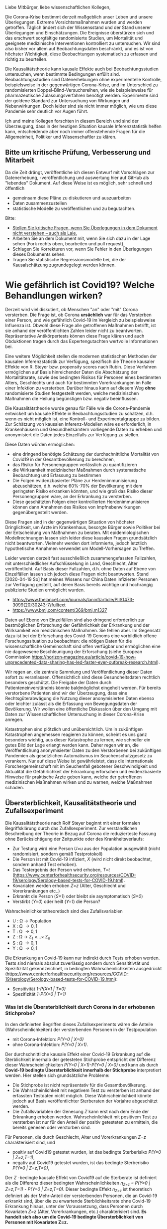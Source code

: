 Liebe Mitbürger, liebe wissenschaftlichen Kollegen,

Die Corona-Krise bestimmt derzeit maßgeblich unser Leben und unsere Überlegungen.
Extreme Vorsichtsmaßnahmen wurden und werden getroffen.
Täglich ändert sich der Wissensstand und der Stand unserer Überlegungen und Einschätzungen.
Die Ereignisse überstürzen sich und das erschwert sorgfältige randomisierte Studien, um Mortalität und geeignete medizinische Interventionen kontrolliert zu untersuchen.
Wir sind also bisher vor allem auf Beobachtungsdaten beschränkt, und es ist von höchster Wichtigkeit, diese Beobachtungen systematisch zu erfassen und richtig zu beurteilen.

Die Kausalitätstheorie kann kausale Effekte auch bei Beobachtungsstudien untersuchen, wenn bestimmte Bedingungen erfüllt sind.
Beobachtungsstudien sind Datenerhebungen ohne experimentelle Kontrolle, beispielsweise in der gegenwärtigen Corona-Krise, und im Unterschied zu randomisierten Doppel-Blind-Versuchsreihen, wie sie beispielsweise für pharmazeutische Zulassungsverfahren benötigt werden.
Experimente sind der goldene Standard zur Untersuchung von Wirkungen und Nebenwirkungen. 
Doch leider sind sie nicht immer möglich, wie uns diese Pandemie sehr deutlich vor Augen führt.

Ich und meine Kollegen forschten in diesem Bereich und sind der Überzeugung, dass in der heutigen Situation kausale Inferenzstatistik helfen kann, entscheidende aber noch immer offenstehende Fragen für die Allgemeinheit, Politiker und Wissenschaftler zu klären.


** Bitte um kritische Prüfung, Verbesserung und Mitarbeit
Da die Zeit drängt, veröffentliche ich diesen Entwurf mit Vorschlägen zur Datenerhebung, -veröffentlichung und auswertung hier auf GitHub als "lebendes" Dokument.
Auf diese Weise ist es möglich, sehr schnell und öffentlich 
- gemeinsam diese Pläne zu diskutieren und auszuarbeiten
- Daten zusammenzustellen
- statistische Modelle zu veröffentlichen und zu begutachten.

Bitte:
# - Veröffentlichen und teilen Sie den Link zu diesem Dokument (und seinem GitHub repository), um zu helfen, die offenen Fragen in der Corona-Krise mittels statistische Ursachenforschung zu klären und das Wissen um diese Möglichkeiten zu verbreiten.
# - Schreiben Sie ein Unterstützungsschreiben für die Erhebung und Veröffentlichung der [[Daten][Benötigten Daten]].
# - Stellen Sie [[Daten][benötigten Daten]] zusammen.
- [[https://github.com/gkappler/CausalCovid-19/issues][Stellen Sie kritische Fragen, wenn Sie Überlegungen in dem Dokument nicht verstehen -- auch als Laie.]]
- Arbeiten Sie an dem Dokument mit, wenn Sie sich dazu in der Lage sehen (Fork rechts oben, bearbeiten und pull request).
- Schlagen Sie Korrekturen vor, wenn Sie Fehler in den Überlegungen dieses Dokuments sehen.
- Tragen Sie statistische Regressionsmodelle bei, die der Kausalschätzung zugrundegelegt werden können.


* Wie gefährlich ist Covid19? Welche Behandlungen wirken? 
Derzeit wird viel diskutiert, ob Menschen "an" oder "mit" Corona versterben.
Die Frage ist, ob Corona *ursächlich* war für das Versterben einer Person, und wie gefährlich Covid-19 im Vergleich zu beispielsweise Influenza ist.
Obwohl diese Frage alle getroffenen Maßnahmen betrifft, ist sie anhand der veröffentlichten Zahlen leider nicht zu beantworten.
Repräsentative Antikörpertests können diese Frage klären und auch Obduktionen tragen durch das Expertengutachten wertvolle Informationen bei.

Eine weitere Möglichkeit stellen die modernen statistischen Methoden der kausalen Inferenzstatistik zur Verfügung, spezifisch die Theorie kausaler Effekte von R. Steyer bzw. propensity scores nach Rubin.
Diese Verfahren ermöglichen auf Basis hinreichender Daten die Abschätzung der Mortalitätsrate, sowie des bedingten Risikos für Personen eines bestimmten Alters, Geschlechts und auch für bestimmten Vorerkrankungen im Falle einer Infektion zu versterben.
Darüber hinaus kann auf diesem Weg *ohne* randomisierte Studien festgestellt werden, welche medizinischen Maßnahmen die Heilung begünstigen bzw. negativ beeinflussen.

Die Kausalitätstheorie wurde genau für Fälle wie die Corona-Pandemie entwickelt um kausale Effekte in Beobachtungsstudien zu schätzen, d.h. wenn es nicht möglich ist, eine Kontroll- und Experimentalgruppe zu bilden.
Zur Schätzung von kausalen Inferenz-Modellen wäre es erforderlich, in Krankenhäusern und Gesundheitsämtern vorliegende Daten zu erheben und anonymisiert die Daten jedes Einzelfalls zur Verfügung zu stellen.


Diese Daten würden ermöglichen:
- eine dringend benötigte Schätzung der durchschnittliche Mortalität von Covid19 in der Gesamtbevölkerung zu berechnen,
- das Risiko für Personengruppen verlässlich zu quantifizieren
- die Wirksamkeit medizinischer Maßnahmen durch systematische Beobachtung und Erfassung zu bestimmen
- Die Folgen evidenzbasierter Pläne zur Herdenimmunisierung abzuschätzen, d.h. welche 60%-70% der Bevölkerung mit dem geringsten Risiko erkranken könnten, und wie groß das Risiko dieser Personengruppen wäre, an der Erkrankung zu versterben.
- Diese geschätzten Folgen einer kontrollierten Herdenimmunisieren können dann Annahmen des Risikos von Impfnebenwirkungen gegenübergestellt werden.

Diese Fragen sind in der gegenwärtigen Situation von höchster Dringlichkeit, um Ärzte im Krankenhaus, besorgte Bürger sowie Politiker bei der Entscheidung von Maßnahmen zu beraten.
Mit epidemiologischen Modellrechnungen lassen sich leider diese kausalen Fragen grundsätzlich nicht beantworten.
Vielmehr werden dort informierte, jedoch letztlich hypothetische Annahmen verwendet um Modell-Vorhersagen zu Treffen.

Leider werden derzeit fast ausschließlich zusammengefassten Fallzahlen, mit unterschiedlicher Aufschlüsselung in Land, Geschlecht, Alter veröffentlicht.
Auf Basis dieser Fallzahlen, d.h. ohne Daten auf Ebene von Einzelfällen lassen sich jedoch diese Fragen nicht beantworten.
Stand [2020-04-19 So] hat meines Wissens nur China Daten infizierter Personen zur Verfügung gestellt, auf deren Basis bereits wichtige und hochrangig publizierte Studien ermöglicht wurden.
- https://www.thelancet.com/journals/laninf/article/PIIS1473-3099(20)30243-7/fulltext 
- https://www.bmj.com/content/369/bmj.m1327

Daten auf Ebene von Einzelfällen sind also dringend erforderlich zur bestmöglichen Erforschung der Gefährlichkeit der Erkrankung und der Wirksamkeit von medizinischen Maßnahmen.
Sie fehlen aber.
Im Gegensatz dazu ist bei der Erforschung des Covid-19 Genoms eine vorbildlich offene Forschungssituation zu beobachten:
die nötigen Daten für die wissenschaftliche Gemeinschaft sind offen verfügbar und ermöglichen eine nie dagewesene Beschleunigung der Erforschung (siehe European Commission https://horizon-magazine.eu/article/covid-19-how-unprecedented-data-sharing-has-led-faster-ever-outbreak-research.html).

Wir regen an, die zentrale Sammlung und Veröffentlichung dieser Daten sofort zu veranlassen.
Offensichtlich sind diese Gesundheitsdaten rechtlich besonders geschützt.
Die Freigabe der Daten durch Patienteneinverständnis könnte baldmöglichst eingeholt werden.
Für bereits verstorbene Patienten sind wir der Überzeugung, dass eine Rechtsgüterabwägung die Nutzung dieser anonymisierten Daten ebenso oder leichter zulässt als die Erfassung von Bewegungsdaten der Bevölkerung.
Wir wollen eine öffentliche Diskussion über den Umgang mit Daten zur Wissenschaftlichen Untersuchung in dieser Corona-Krise anregen.

Katastrophen sind plötzlich und unübersichtlich.
Um in zukünftigen Katastrophen angemessen reagieren zu können, scheint es uns ganz besonders wichtig, aus dieser Katastrophe zu lernen, wie schneller ein gutes Bild der Lage erlangt werden kann.
Daher regen wir an, die Veröffentlichung anonymisierter Daten zu den Verstorbenen bei zukünftigen Pandemien als gesetzlichen Automatismus im Seuchenschutzgesetz zu verankern.
Nur auf diese Weise ist gewährleistet, dass die internationale Forschergemeinschaft mit im Seuchenfall gebotener Geschwindigkeit und Aktualität die Gefährlichkeit der Erkrankung erforschen und evidenzbasierte Hinweise für praktische Ärzte geben kann, welche der getroffenen medizinischen Maßnahmen wirken und zu warnen, welche Maßnahmen schaden.

** Übersterblichkeit, Kausalitätstheorie und Zufallsexperiment
Die Kausalitätstheorie nach Rolf Steyer beginnt mit einer formalen Begriffsklärung durch das Zufallsexperiment.
Zur verständlichen Beschreibung der Theorie in Bezug auf Corona die reduzierteste Fassung ohne Berücksichtigung der Zeitpunkte oder des Krankheitsverlaufs:
- Zur Testung wird eine Person /U=u/ aus der Population ausgewählt (nicht randomisiert, sondern gemäß Testprotokoll)
- Die Person ist mit Covid-19 infiziert, /X/ (wird nicht direkt beobachtet, sondern anhand Test erhoben). 
- Das Testergebnis der Person wird erhoben, /T=t/ (https://www.centerforhealthsecurity.org/resources/COVID-19/serology/Serology-based-tests-for-COVID-19.html). 
- Kovariaten werden erhoben /Z=z/ (Alter, Geschlecht und Vorerkrankungen etc..)
- Erkrankt die Person (/S=1/) oder bleibt sie asymptomatisch (/S=0/)
- Verstirbt (/Y=0/) oder heilt (/Y=1/) die Person?

Wahrscheinlichkeitstheoretisch sind dies Zufallsvariablen
- U : \Omega \rightarrow Population
- X : \Omega \rightarrow {0,1}
- T : \Omega \rightarrow {0,1} 
- Z : \Omega \rightarrow Z_{1} \times...\times Z_{n}
- S : \Omega \rightarrow {0,1}
- Y : \Omega \rightarrow {0,1}


Die Erkrankung an Covid-19 kann nur indirekt durch Tests erhoben werden.
Tests sind niemals absolut zuverlässig sondern durch Sensititivtät und Spezifizität gekennzeichnet, in bedingten Wahrscheinlichkeiten ausgedrückt (https://www.centerforhealthsecurity.org/resources/COVID-19/serology/Serology-based-tests-for-COVID-19.html):
- Sensitivität /1-P(X=1 | T=0)/
- Spezifizität /1-P(X=0 | T=1)/


*** Was ist die Übersterblichkeit durch Corona in der erhobenen Stichprobe?
In den definierten Begriffen dieses Zufallsexperiments wären die Anteile (Wahrscheinlichkeiten) der versterbenden Personen in der Testpopulation
- mit Corona-Infektion: /P(Y=0 | X=0)/
- ohne Corona-Infektion: /P(Y=0 | X=1)/.

Der durchschnittliche kausale Effekt einer Covid-19 Erkrankung auf die Sterblichkeit innerhalb der getesteten Stichprobe entspricht der Differenz dieser Wahrscheinlichkeiten /P(Y=0 | X=1)-P(Y=0 | X=0)/ und kann als durch *Covid-19 bedingte Übersterblichkeit innerhalb der Stichprobe* interpretiert werden.
Hier stellen sich grundsätzliche Probleme:
- Die Stichprobe ist nicht repräsentativ für die Gesamtbevölkerung.
- Die Wahrscheinlichkeit mit negativem Test zu versterben ist anhand der erfassten Testdaten nicht möglich.
  Diese Wahrscheinlichkeit könnte jedoch auf Basis veröffentlichter Sterberaten der Vorjahre abgeschätzt werden.
- Die Zufallsvariablen der Genesung /Z/ kann erst nach dem Ende der Erkrankung erhoben werden. Wahrscheinlichkeit mit positivem Test zu versterben ist nur für den Anteil der positiv getesteten zu ermitteln, die bereits genesen oder verstorben sind.

Für Personen, die durch Geschlecht, Alter und Vorerkrankungen /Z=z/ charakterisiert sind, und 
- positiv auf Covid19 getestet wurden, ist das bedingte Sterberisiko /P(Y=0 | Z=z,T=1)/,
- negativ auf Covid19 getestet wurden, ist das bedingte Sterberisiko /P(Y=0 | Z=z,T=0)/,
Der /Z/ -bedingte kausale Effekt von Covid19 auf die Sterberate ist definiert als die Differenz dieser bedingten Wahrscheinlichkeiten /\eta_{Z=z} = P(Y=0 | Z=z,T=1) - P(Y=0 | Z=z,T=0)/.
Dieser bedingte Effekt /\eta_{Z=z}/ ist theoretisch definiert als der Mehr-Anteil der versterbenden Personen, die an Covid-19 erkrankt sind, über die zu erwartende Sterblichkeitsrate ohne Covid-19 Erkrankung hinaus, unter der Voraussetzung, dass Personen durch Kovariaten /Z=z/ (Alter, Vorerkrankungen, etc.) charakterisiert sind.
*Es handelt sich also um die Covid-19 bedingte Übersterblichkeit von Personen mit Kovariaten Z=z.* 

*** Generalisierung auf die Gesamtbevölkerung: durchschnittliche kausale Effekte
Sei /P'(Z=z)/ die Verteilung der Kovariaten in der Gesamtbevölkerung, welche von der Verteilung /P(Z)/ in der getesteten Stichprobe abweicht.
Die zu erwartende durchschnittliche Mortalitätsrate von Covid19 in der Gesamtbevölkerung entspricht dem durchschnittlichen kausalen Effekt /\eta' = \sum_{z \in Z(\Omega)} P'(Z=z) \eta_{Z=z}/.
Es ist mathematisch beweisbar, dass Marginalisierung über /P'(Z=z)/ eine zuverlässige Schätzung des kausalen Effekts ergibt, wenn die Bedingung erfüllt ist, dass /Z/.




*** Anmerkungen zur Erweiterung des Zufallsexperiments:
- /T/: berücksichtigung verschiedener Tests
- Berücksichtigungen der Zeitpunkte von Testungen, ggf. des Krankheitsverlaufs. 
- /Y/: Vielleicht mit Zeitintervall der Genesung 2 Wochen, vielleicht mehrwertig: genesen, hospitalisiert, verstorben.

*** Statistische Modellierung
Kausale Inferenzstatistik selbst ist kein statistisches Modell!
Vielmehr formuliert kausale Inferenzstatistik die abstrakte wahrscheinlichkeitstheoretische Frage, wie kausale Effekte allgemein definiert sind, auch für nicht-randomisierte kontrollierte Studien.
Statistische Modelle werden in einem zweiten Schritt verwendet um die Wahrscheinlichkeiten an Covid-19 zu versterben, bedingt auf Kovariaten und Teststatus in Regressionen zu schätzen.
In diesem zweiten Schritt haben Forscher statistische Modelle zu testen und kritisch auszuwählen, um zu unverfälschten Vorhersagen und Abschätzungen ihrer Zuverlässigkeit zu gelangen.

Logistische Regressionen
1. Modelle $logit P(Y=0 | Z_i, X) = \alpha_{0} + \alpha_{1} X + \beta Z_{i} + \gamma X Z_{i}$ für alle Kovariaten $Z-i$.
2. Haupteffekte und Interaktionseffekte mit $X$: $logit P(Y=0 | Z_i, X) = \alpha_{0} + \alpha_1 X + \sum_{i} \beta_i Z_{i}  + \sum_{i} \gamma_i X Z_{i}$.
3. Komplexere Modelle zur Abschätzung sind denkbar und wünschenswert.  Ich schlage vor, dass diese Daten anonymisiert öffentlich gemacht werden sollten, um einen freien Wettbewerb für die Vorhersage der Mortalität aus den Kovariaten einzuladen.
4. Bei den voraussichtlich großen Fallzahlen ist ggf. eine nonparametrische und modellfreie Vorhersage möglich.

*** Empfehlungen zur aktuellen Datenveröffentlichung
* Benötigte Daten
# <<daten>>
Optimalerweise würden für die Berechnungen folgende anonymisierten Daten zu jedem getesteten Mitbürger verwendet:
- Testdatum Test-Art und Testergebnis
- Vorerkrankungen
- Hospitalisierungsdatum, falls hospitalisiert
- Entlassungsdatum, falls entlassen
- Versterbedatum, falls verstorben
- Obduktionsdaten, falls verfügbar
- Alter, Geschlecht, wenn möglich Lebensumstände (Rauchen, Luftqualität, Stadt, Land, Ernährungsgewohnheiten, etc)
Zur Bestimmung der kausalen Effekte medizinischer Maßnahmen werden zudem benötigt:
- durchgeführte medizinische Maßnahmen (Intubation, Medikamente)

Voraussichtlich sind manche dieser Daten nicht für alle getesteten Personen verfügbar.
In diesem Fall kann mit geeigneten Verteilungsannahmen die Datenlücke ausgeglichen werden (siehe unten).

* Falls Daten fehlen
Zur statistischen Schätzung dieser Größen sind von den Gesundheitsbehörden folgende Daten erfolderlich:
- Anonymisierte Daten aller getesteten Personen (Testergebnis $X=x$ und Kovariaten $Z=z$).
- Verteilung $P(Z=z)$ in der Population.
- Genesen/Versterben $Y=y$.

Falls die Vorerkrankungen nicht Test-negativer Personen nicht verfügbar sind, ist ggf. eine akzeptable Annahme, dass die Vorerkrankungen der Getesteten ebenso verteilt sind wie in der Gesamtpopulation, bedingt auf das Alter.

Da Sterbedaten der negativ getesteten nicht verfügbar sein dürften, könnte ihre Sterberate $P(Y=0 | Z=z,X=0)$ anhand publizierter Mortalitäten der Vorerkrankungen und des Alters pro Jahr abgeschätzt werden.
Selbst wenn diese Sterberaten verfügbar wäre, ist zu klären, ob es nicht aussagekräftiger ist, die Sterberate innerhalb eines Jahres zugrundezulegen.
